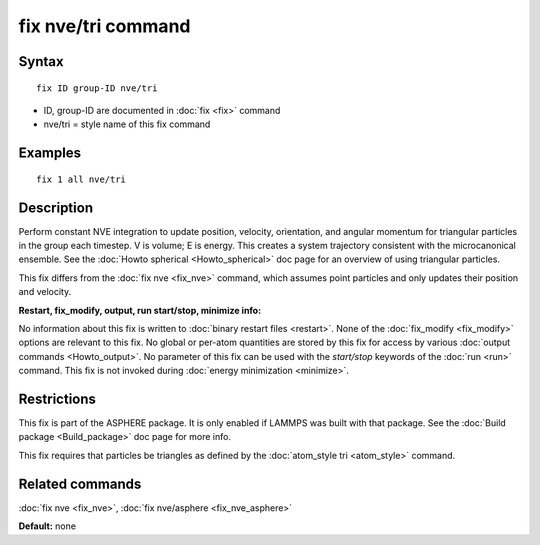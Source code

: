 .. index:: fix nve/tri

fix nve/tri command
===================

Syntax
""""""

.. parsed-literal::

   fix ID group-ID nve/tri

* ID, group-ID are documented in :doc:`fix <fix>` command
* nve/tri = style name of this fix command

Examples
""""""""

.. parsed-literal::

   fix 1 all nve/tri

Description
"""""""""""

Perform constant NVE integration to update position, velocity,
orientation, and angular momentum for triangular particles in the
group each timestep.  V is volume; E is energy.  This creates a system
trajectory consistent with the microcanonical ensemble.  See the
:doc:`Howto spherical <Howto_spherical>` doc page for an overview of
using triangular particles.

This fix differs from the :doc:`fix nve <fix_nve>` command, which
assumes point particles and only updates their position and velocity.

**Restart, fix\_modify, output, run start/stop, minimize info:**

No information about this fix is written to :doc:`binary restart files <restart>`.  None of the :doc:`fix_modify <fix_modify>` options
are relevant to this fix.  No global or per-atom quantities are stored
by this fix for access by various :doc:`output commands <Howto_output>`.
No parameter of this fix can be used with the *start/stop* keywords of
the :doc:`run <run>` command.  This fix is not invoked during :doc:`energy minimization <minimize>`.

Restrictions
""""""""""""

This fix is part of the ASPHERE package.  It is only enabled if LAMMPS
was built with that package.  See the :doc:`Build package <Build_package>` doc page for more info.

This fix requires that particles be triangles as defined by the
:doc:`atom_style tri <atom_style>` command.

Related commands
""""""""""""""""

:doc:`fix nve <fix_nve>`, :doc:`fix nve/asphere <fix_nve_asphere>`

**Default:** none
